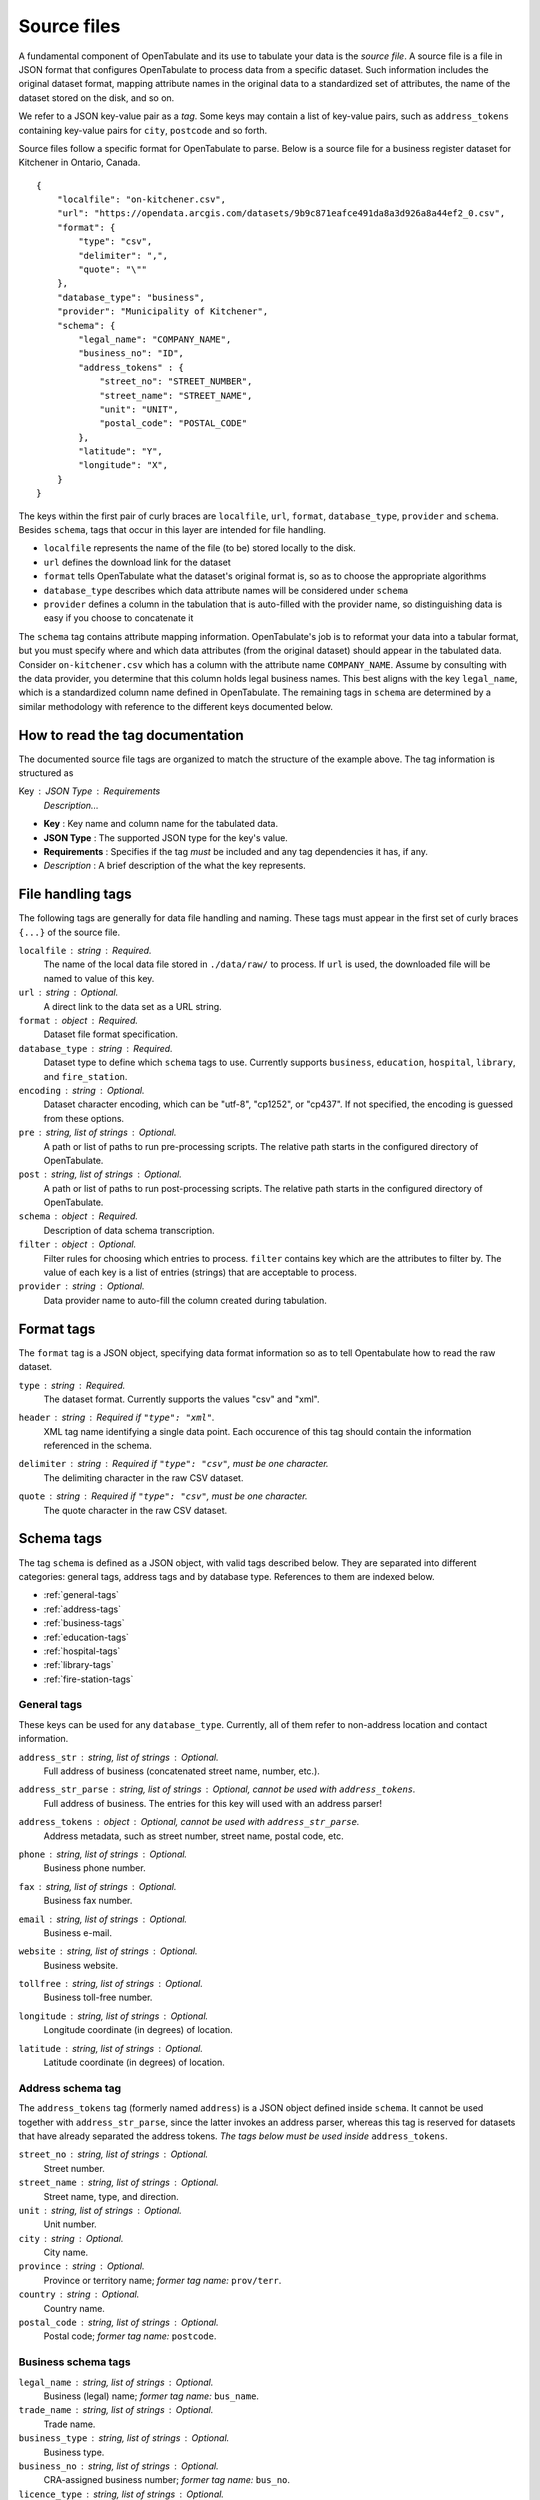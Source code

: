 .. _source-files:

============
Source files
============

A fundamental component of OpenTabulate and its use to tabulate your data is the *source file*. A source file is a file in JSON format that configures OpenTabulate to process data from a specific dataset. Such information includes the original dataset format, mapping attribute names in the original data to a standardized set of attributes, the name of the dataset stored on the disk, and so on.

We refer to a JSON key-value pair as a *tag*. Some keys may contain a list of key-value pairs, such as ``address_tokens`` containing key-value pairs for ``city``, ``postcode`` and so forth. 

Source files follow a specific format for OpenTabulate to parse. Below is a source file for a business register dataset for Kitchener in Ontario, Canada. ::

  {
      "localfile": "on-kitchener.csv",
      "url": "https://opendata.arcgis.com/datasets/9b9c871eafce491da8a3d926a8a44ef2_0.csv",
      "format": {
          "type": "csv",
	  "delimiter": ",",
	  "quote": "\""
      },
      "database_type": "business",
      "provider": "Municipality of Kitchener",
      "schema": {
          "legal_name": "COMPANY_NAME",
          "business_no": "ID",
	  "address_tokens" : {
	      "street_no": "STREET_NUMBER",
	      "street_name": "STREET_NAME",
	      "unit": "UNIT",
	      "postal_code": "POSTAL_CODE"
	  },
	  "latitude": "Y",
	  "longitude": "X",
      }
  }

The keys within the first pair of curly braces are ``localfile``, ``url``, ``format``, ``database_type``, ``provider`` and ``schema``. Besides ``schema``, tags that occur in this layer are intended for file handling.

* ``localfile``  represents the name of the file (to be) stored locally to the disk.
* ``url`` defines the download link for the dataset
* ``format`` tells OpenTabulate what the dataset's original format is, so as to choose the appropriate algorithms
* ``database_type`` describes which data attribute names will be considered under ``schema``
* ``provider`` defines a column in the tabulation that is auto-filled with the provider name, so distinguishing data is easy if you choose to concatenate it

The ``schema`` tag contains attribute mapping information. OpenTabulate's job is to reformat your data into a tabular format, but you must specify where and which data attributes (from the original dataset) should appear in the tabulated data. Consider ``on-kitchener.csv`` which has a column with the attribute name ``COMPANY_NAME``. Assume by consulting with the data provider, you determine that this column holds legal business names. This best aligns with the key ``legal_name``, which is a standardized column name defined in OpenTabulate. The remaining tags in ``schema`` are determined by a similar methodology with reference to the different keys documented below. 

---------------------------------
How to read the tag documentation
---------------------------------

The documented source file tags are organized to match the structure of the example above. The tag information is structured as

Key : JSON Type : Requirements
    *Description...*

* **Key** : Key name and column name for the tabulated data.
* **JSON Type** : The supported JSON type for the key's value.
* **Requirements** : Specifies if the tag *must* be included and any tag dependencies it has, if any.
* *Description* : A brief description of the what the key represents.


------------------
File handling tags
------------------

The following tags are generally for data file handling and naming. These tags must appear in the first set of curly braces ``{...}`` of the source file.

``localfile`` : string : Required.
    The name of the local data file stored in ``./data/raw/`` to process. If ``url`` is used, the
    downloaded file will be named to value of this key.

``url`` : string : Optional.
    A direct link to the data set as a URL string.

``format`` : object : Required.
    Dataset file format specification.

``database_type`` : string : Required.
    Dataset type to define which ``schema`` tags to use. Currently supports ``business``,
    ``education``, ``hospital``, ``library``, and ``fire_station``.

``encoding`` : string : Optional.
    Dataset character encoding, which can be "utf-8", "cp1252", or "cp437". If not specified, the
    encoding is guessed from these options.

``pre`` : string, list of strings : Optional.
    A path or list of paths to run pre-processing scripts. The relative path starts in the
    configured directory of OpenTabulate.

``post`` : string, list of strings : Optional.
    A path or list of paths to run post-processing scripts. The relative path starts in the
    configured directory of OpenTabulate.

``schema`` : object : Required.
    Description of data schema transcription.

``filter`` : object : Optional.
    Filter rules for choosing which entries to process. ``filter`` contains key which are the
    attributes to filter by. The value of each key is a list of entries (strings) that are
    acceptable to process.

``provider`` : string : Optional.
    Data provider name to auto-fill the column created during tabulation.

    
-----------
Format tags
-----------

The ``format`` tag is a JSON object, specifying data format information so as to tell Opentabulate how to read the raw dataset.


``type`` : string : Required.
    The dataset format. Currently supports the values "csv" and "xml".

``header`` : string : Required if ``"type": "xml"``.
    XML tag name identifying a single data point. Each occurence of this tag should contain the
    information referenced in the schema.

``delimiter`` : string : Required if ``"type": "csv"``, must be one character. 
    The delimiting character in the raw CSV dataset.

``quote`` : string : Required if ``"type": "csv"``, must be one character. 
    The quote character in the raw CSV dataset.


-----------
Schema tags
-----------

The tag ``schema`` is defined as a JSON object, with valid tags described below. They are separated into different categories: general tags, address tags and by database type. References to them are indexed below.

- :ref:`general-tags`
- :ref:`address-tags`
- :ref:`business-tags`
- :ref:`education-tags`
- :ref:`hospital-tags`
- :ref:`library-tags`
- :ref:`fire-station-tags`

.. _general-tags:

^^^^^^^^^^^^
General tags
^^^^^^^^^^^^

These keys can be used for any ``database_type``. Currently, all of them refer to non-address location and contact information.

``address_str`` : string, list of strings : Optional.
    Full address of business (concatenated street name, number, etc.).
    
``address_str_parse`` : string, list of strings : Optional, cannot be used with ``address_tokens``.
    Full address of business. The entries for this key will used with an address parser!
    
``address_tokens`` : object : Optional, cannot be used with ``address_str_parse``.
    Address metadata, such as street number, street name, postal code, etc.
    
``phone`` : string, list of strings : Optional.
    Business phone number.
    
``fax`` : string, list of strings : Optional.
    Business fax number.
    
``email`` : string, list of strings : Optional.
    Business e-mail.
    
``website`` : string, list of strings : Optional.
    Business website.
    
``tollfree`` : string, list of strings : Optional.
    Business toll-free number.
    
``longitude`` : string, list of strings : Optional.
    Longitude coordinate (in degrees) of location.

``latitude`` : string, list of strings : Optional.
    Latitude coordinate (in degrees) of location.
    
.. _address-tags:

^^^^^^^^^^^^^^^^^^
Address schema tag
^^^^^^^^^^^^^^^^^^

The ``address_tokens`` tag (formerly named ``address``) is a JSON object defined inside ``schema``. It cannot be used together with ``address_str_parse``, since the latter invokes an address parser, whereas this tag is reserved for datasets that have already separated the address tokens. *The tags below must be used inside* ``address_tokens``.

``street_no`` : string, list of strings : Optional.
    Street number.
    
``street_name`` : string, list of strings : Optional.
    Street name, type, and direction.
    
``unit`` : string, list of strings : Optional.
    Unit number.

``city`` : string : Optional.
    City name.
    
``province`` : string : Optional.
    Province or territory name; *former tag name:* ``prov/terr``.
    
``country`` : string : Optional.
   Country name.
   
``postal_code`` : string, list of strings : Optional.
   Postal code; *former tag name:* ``postcode``.

.. _business-tags:   
   
^^^^^^^^^^^^^^^^^^^^
Business schema tags
^^^^^^^^^^^^^^^^^^^^

``legal_name`` : string, list of strings : Optional.
    Business (legal) name; *former tag name:* ``bus_name``.
    
``trade_name`` : string, list of strings : Optional.
    Trade name.
    
``business_type`` : string, list of strings : Optional.
    Business type.
    
``business_no`` : string, list of strings : Optional.
    CRA-assigned business number; *former tag name:* ``bus_no``.
    
``licence_type`` : string, list of strings : Optional.
    Business licence type; *former tag name:* ``lic_type``.
    
``licence_no`` : string, list of strings : Optional.
    Business license number; *former tag name:* ``lic_no``.
    
``start_date`` : string, list of strings : Optional.
    Start date of business; *former tag name:* ``bus_start_date``.
   
``closure_date`` : string, list of strings : Optional.
    Closure date of business; *former tag name:* ``bus_cease_date``.
   
``active`` : string, list of strings : Optional.
    Is the business active?
   
``exports`` : string, list of strings : Optional.
    Does this business export?
   
``exp_cn_#`` : string, list of strings : Optional, replace \#  with 1,2 or 3.
    Export country.
    
``naics_#`` : string, list of strings : Optional, replace \# with 2,3,4,5 or 6.
    NAICS \#-digit code.
    
``qc_cae_#`` : string, list of strings : Optional, replace \# with 1 or 2.
    Quebec establishment economic activity code.
    
``qc_cae_desc_#`` : string, list of strings : Optional, replace \# with 1 or 2.
    Quebec establishment economic activity description.
    
.. _education-tags:   

^^^^^^^^^^^^^^^^^^^^^^^^^^^^^^
Education facility schema tags
^^^^^^^^^^^^^^^^^^^^^^^^^^^^^^

``institution_name`` : string, list of strings : Optional.
    Institution (or school) name; *former tag name:* ``ins_name``.
    
``institution_type`` : string, list of strings : Optional.
    Institution type (public, private, etc.); *former tag name:* ``ins_type``.
    
``education_level`` : string, list of strings : Optional.
    Education level (elementary, secondary, post-secondary, etc.); *former tag name:* ``edu_level``.
    
``board_name`` : string, list of strings : Optional.
    School board or district name.
    
``board_code`` : string, list of strings : Optional.
    School board name or district code. (note: usually specific to the data provider)

``range`` : string, list of strings : Optional.
    Education level range (e.g. K-12).
    
``isced010`` : string, list of strings : Optional.
    Boolean value representing the `ISCED`_ level for early childhood education.
    
``isced020`` : string, list of strings : Optional.
    Boolean value representing the `ISCED`_ level for kindergarten.
    
``isced1`` : string, list of strings : Optional.
    Boolean value representing the `ISCED`_ level for elementary.
    
``isced2`` : string, list of strings : Optional.
    Boolean value representing the `ISCED`_ level for junior secondary.
    
``isced3`` : string, list of strings : Optional.
    Boolean value representing the `ISCED`_ level for senior secondary.
    
``isced4+`` : string, list of strings : Optional.
    Boolean value representing the `ISCED`_ level for post-secondary.

.. _ISCED: https://en.wikipedia.org/wiki/International_Standard_Classification_of_Education

.. _hospital-tags:   

^^^^^^^^^^^^^^^^^^^^
Hospital schema tags
^^^^^^^^^^^^^^^^^^^^

``hospital_name`` : string, list of strings : Optional.
    Name of hospital or health centre.
    
``hospital_type`` : string, list of strings : Optional.
    Type of health centre (e.g. Community Hospital, Community Health Centre, etc.)
    
``health_authority`` : string, list of strings : Optional.
    Regional governing health authority.
    
.. _library-tags:
    
^^^^^^^^^^^^^^^^^^^
Library schema tags
^^^^^^^^^^^^^^^^^^^

``library_name`` : string, list of strings : Optional.
    Library name.

``library_type`` : string, list of strings : Optional.
    Library type (depends on the provider, example values are branch or head, or municipal).
    
``library_board`` : string, list of strings : Optional.
    Name of governing library board.
    
.. _fire-station-tags:
    
^^^^^^^^^^^^^^^^^^^^^^^^
Fire station schema tags
^^^^^^^^^^^^^^^^^^^^^^^^

``fire_station_name`` : string, list of strings : Optional.
    Fire station name; *former tag name:* ``fire_stn_name``.
   

-------------------
Additional features
-------------------

Extracting information from data to be tabulated sometimes requires methods beyond simply mapping data attributes, such as regular expression filtering and entry concatenation. To incorporate such methods into OpenTabulate, special keys have been added or specific syntax for key values is taken into account. Below is a complete list of the methods.

* :ref:`concatenating-entries`
* :ref:`manually-inject-or-fill-data`
* :ref:`filtering-with-regular-expressions`
* :ref:`writing-custom-processing-scripts`

  
^^^^^^^^^^^^^^^^^^^^^^^
Debugging syntax errors
^^^^^^^^^^^^^^^^^^^^^^^

OpenTabulate checks the syntax of your source file and will warn you if something is off, but this validation does not cover all situations. Moreover, it cannot make sense of logical errors until either during processing or when you inspect the tabulated output.

.. IMPORTANT: need to update this issue
   
Before posting a question or issue, check this `GitHub issue <https://github.com/CSBP-CPSE/OpenTabulate/issues/12>`_ for clues to erroneous output or functionality.


.. _concatenating-entries:
  
^^^^^^^^^^^^^^^^^^^^^
Concatenating entries
^^^^^^^^^^^^^^^^^^^^^

When writing tags, some keys above support having JSON lists as a value. For example ::

  ...
  "key": ["value1", "value2", "value3"],
  ...

OpenTabulate interprets this as "for each data point to process, concatenate (separating by spaces) the information under the attributes ``value1``, ``value2``, and ``value3`` (in that order) for the data point, and assign it to the standardized attribute ``key`` for further processing.

A common use of this feature is for address parsing. Since address lines (address data that is concatenated into one string) are not supported keys and some datasets will only provide address information in this manner, we still want to tabulate the data. For example, if a dataset has the entry and columns ::

  Business Name, ..., Address Line 1, Address Line 2, Address Line 3, ...
  ...
  "JOHN TITOR TIME MACHINES", ..., "2036 STEINS GATE", "CANADA", "T5T 5R5", ...
  ...

and our source file contains ::

  ...
  "address_str_parse": ["Address Line 1", "Address Line 2", "Address Line 3"],
  ...

then OpenTabulate will process the entry ::

  "2036 STEINS GATE CANADA T5T 5R5"

for ``"JOHN TITOR TIME MACHINES"`` in whatever way ``address_str_parse`` is handled. In this case, ``address_str_parse`` uses an address parser, and will parse the concatenated entry above.


.. _manually-inject-or-fill-data:
  
^^^^^^^^^^^^^^^^^^^^^^^^^^^^
Manually inject or fill data
^^^^^^^^^^^^^^^^^^^^^^^^^^^^

Any string-valued tags that appear anywhere under ``schema`` support what we call the ``force`` value. If a ``force`` value is assigned to a key, OpenTabulate adds and fills the entire output column (corresponding to the key) with that value. A few situations in which this may be helpful are:

* The dataset to process represents a particular city or province, say Winnipeg and Manitoba, but the data does not explicitly have the city and province for any data point. If we want to include the city or province information in the tabulated data, we can add the tags ``"city": "force:Winnipeg"`` and ``"region": "force:Manitoba"`` to the source file. The resulting tabulated data will have columns ``city`` and ``region`` with filled values Winnipeg and Manitoba respectively.
* A dataset on public schools does not describe its own institution type (namely, that the schools are public). Adding ``"institution_type": "force:public"`` to the source file means OpenTabulate will generate a tabulated dataset with an ``institution_type`` column with ``public`` in all of its entries.
* The address parser you're using is more accurate with additional data that may not be explicitly in the dataset. For example, we may have a XML file with a ``<CivicAddress>`` XML tag that contains the street number, name, city, and province, a separate ``<PostalCode>`` XML tag, and no tags for the country. If you know your data resides in Canada, you can write ``"address_str_parse": ["CivicAddress", "force:Canada", "PostalCode"]"`` to inject "Canada" into the entry-concatenated address before running it through the address parser.

The general syntax is ``"key": "force:value"`` for ``schema`` keys that support string values.

**Note:** User-defined content under ``force`` applies *after* :ref:`pre-processing <writing-custom-processing-scripts>` and *before* OpenTabulate's standard processing.


.. _filtering-with-regular-expressions:

^^^^^^^^^^^^^^^^^^^^^^^^^^^^^^^^^^
Filtering with regular expressions
^^^^^^^^^^^^^^^^^^^^^^^^^^^^^^^^^^

Source files support a ``filter`` tag, which is defined in the first set of curly braces ``{...}``.

Each key in ``filter`` is a desired data attribute to filter by. The value of each key is a `Python regular expression <https://docs.python.org/3/library/re.html>`_ which filters values under the attribute. For example, let us say that we have an attribute named ``Place of Interest`` in a dataset and we want to extract park and community center information. These correspond to the values ``Park`` and ``Community Center`` for every place of interest. We can define our filter as ::

  "filter" : { "Places of Interest": "Park|Community Center" }

Note that the filter keys are grouped by a logical ``AND``. For example, if a source file contains ::

  "filter" : {
	  "attribute1" : "regex1",
	  "attribute2" : "regex2",
	  "attribute3" : "regex3"
  }

then each data point is checked if every regular expression returns a match for each attribute-regex pair. Provided all regular expressions return a match, the data point will be marked for processing. Otherwise, the data point is ignored.


.. _writing-custom-processing-scripts:

^^^^^^^^^^^^^^^^^^^^^^^^^^^^^^^^^
Writing custom processing scripts
^^^^^^^^^^^^^^^^^^^^^^^^^^^^^^^^^

**Note: OpenTabulate currently does not secure or containerize custom scripts. Always check the code from unknown sources before running them!**

The purpose of custom processing scripts is to support automating processing tasks that are not available in OpenTabulate. OpenTabulate handles two types of custom scripts, *pre-processing* and *post-processing*. Pre-processing scripts run strictly before processing in OpenTabulate and post-processing scripts run strictly after processing in OpenTabulate. 

For example, a dataset may only be provided as a Microsoft Excel spreadsheet, which is an unsupported data format in OpenTabulate. In this situtation, writing a pre-processing script that converts the spreadsheet to CSV format is a way to automate its processing by OpenTabulate. 

The requirements for an OpenTabulate custom script is described below. Note that the term "scripts" here refers to executable programs that accept command line arguments. The number of arguments and what they represent depend on if you are writing a pre-processing or post-processing script. 

* For a *pre-processing script*, you must read the first two command line arguments (e.g. ``sys.argv[1]`` and ``sys.argv[2]`` in Python). OpenTabulate enters the path of the raw dataset stored locally into the first argument, and enters the path of the pre-processed output into the second argument.
* For a *post-processing script*, you need to allow for one command line argument (e.g. ``sys.argv[1]`` in Python). OpenTabulate enters the path of the clean dataset into the single argument.

To include the scripts in a source file, use the ``pre`` and ``post`` keys.
